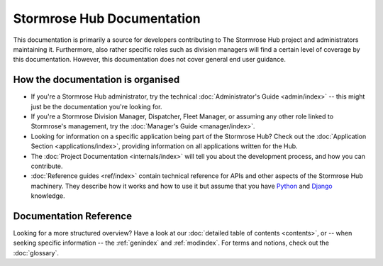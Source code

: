 Stormrose Hub Documentation
===========================

This documentation is primarily a source for developers contributing to The Stormrose Hub project and administrators
maintaining it. Furthermore, also rather specific roles such as division managers will find a certain level of coverage
by this documentation. However, this documentation does not cover general end user guidance.


How the documentation is organised
----------------------------------

* If you're a Stormrose Hub administrator, try the technical :doc:`Administrator's Guide <admin/index>` -- this
  might just be the documentation you're looking for.

* If you're a Stormrose Division Manager, Dispatcher, Fleet Manager, or assuming any other role linked to Stormrose's
  management, try the :doc:`Manager's Guide <manager/index>`.

* Looking for information on a specific application being part of the Stormrose Hub? Check out the
  :doc:`Application Section <applications/index>`, providing information on all applications written for the Hub.

* The :doc:`Project Documentation <internals/index>` will tell you about the development process, and how you can
  contribute.

* :doc:`Reference guides <ref/index>` contain technical reference for APIs and other aspects of the Stormrose Hub
  machinery. They describe how it works and how to use it but assume that you have `Python`_ and `Django`_ knowledge.

.. _Python: https://www.python.org/
.. _Django: https://www.djangoproject.com/


Documentation Reference
-----------------------

Looking for a more structured overview? Have a look at our :doc:`detailed table of contents <contents>`, or -- when
seeking specific information -- the :ref:`genindex` and :ref:`modindex`. For terms and notions, check out the
:doc:`glossary`.
